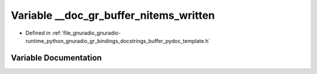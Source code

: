 .. _exhale_variable_buffer__pydoc__template_8h_1aab2234902e7a1faa8e1780f88e447cd1:

Variable __doc_gr_buffer_nitems_written
=======================================

- Defined in :ref:`file_gnuradio_gnuradio-runtime_python_gnuradio_gr_bindings_docstrings_buffer_pydoc_template.h`


Variable Documentation
----------------------


.. doxygenvariable:: __doc_gr_buffer_nitems_written
   :project: gnuradio
